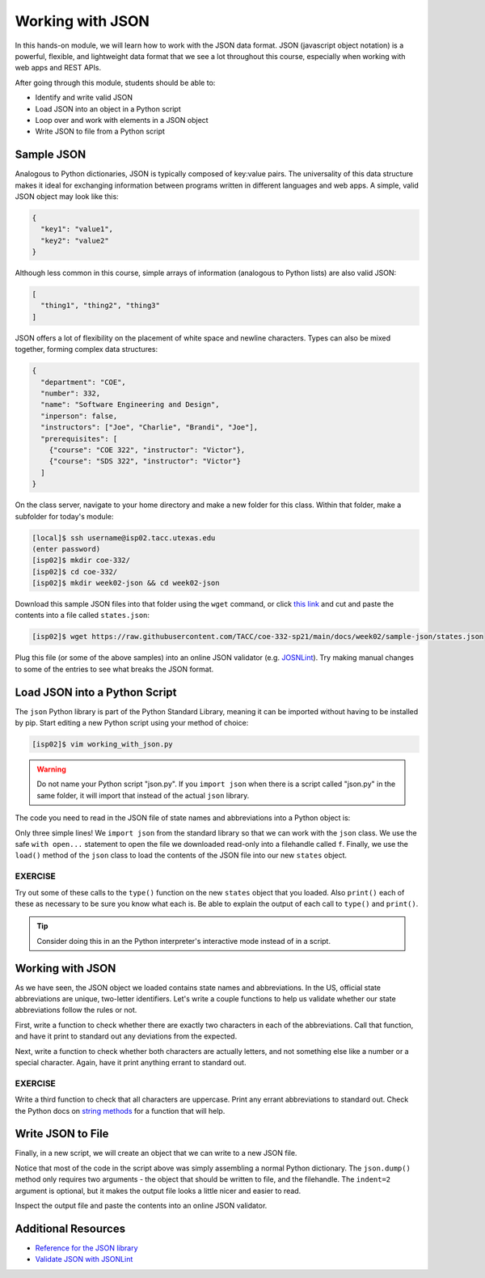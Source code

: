 Working with JSON
=================

In this hands-on module, we will learn how to work with the JSON data format.
JSON (javascript object notation) is a powerful, flexible, and lightweight data
format that we see a lot throughout this course, especially when working with
web apps and REST APIs.

After going through this module, students should be able to:

* Identify and write valid JSON
* Load JSON into an object in a Python script
* Loop over and work with elements in a JSON object
* Write JSON to file from a Python script


Sample JSON
-----------

Analogous to Python dictionaries, JSON is typically composed of key:value pairs.
The universality of this data structure makes it ideal for exchanging
information between programs written in different languages and web apps. A
simple, valid JSON  object may look like this:

.. code-block:: json

   {
     "key1": "value1",
     "key2": "value2"
   }

Although less common in this course, simple arrays of information (analogous to
Python lists) are also valid JSON:

.. code-block:: JSON

   [
     "thing1", "thing2", "thing3"
   ]

JSON offers a lot of flexibility on the placement of white space and newline
characters. Types can also be mixed together, forming complex data structures:

.. code-block:: JSON

   {
     "department": "COE",
     "number": 332,
     "name": "Software Engineering and Design",
     "inperson": false,
     "instructors": ["Joe", "Charlie", "Brandi", "Joe"],
     "prerequisites": [
       {"course": "COE 322", "instructor": "Victor"},
       {"course": "SDS 322", "instructor": "Victor"}
     ]
   }

On the class server, navigate to your home directory and make a new folder for
this class. Within that folder, make a subfolder for today's module:

.. code-block:: bash

   [local]$ ssh username@isp02.tacc.utexas.edu
   (enter password)
   [isp02]$ mkdir coe-332/
   [isp02]$ cd coe-332/
   [isp02]$ mkdir week02-json && cd week02-json

Download this sample JSON files into that folder using the ``wget`` command, or
click `this link <https://raw.githubusercontent.com/TACC/coe-332-sp21/main/docs/week02/sample-json/states.json>`_
and cut and paste the contents into a file called ``states.json``:

.. code-block:: bash

   [isp02]$ wget https://raw.githubusercontent.com/TACC/coe-332-sp21/main/docs/week02/sample-json/states.json

Plug this file (or some of the above samples) into an online JSON validator
(e.g. `JOSNLint <https://jsonlint.com/>`_). Try making manual changes to some of
the entries to see what breaks the JSON format.

Load JSON into a Python Script
------------------------------

The ``json`` Python library is part of the Python Standard Library, meaning it
can be imported without having to be installed by pip. Start editing a new
Python script using your method of choice:

.. code-block:: bash

    [isp02]$ vim working_with_json.py


.. warning::

   Do not name your Python script "json.py". If you ``import json`` when there
   is a script called "json.py" in the same folder, it will import that instead
   of the actual ``json`` library.

The code you need to read in the JSON file of state names and abbreviations into
a Python object is:

.. code-block:: python3
   :linenos:

   import json

   with open('states.json', 'r') as f:
       states = json.load(f)

Only three simple lines! We ``import json`` from the standard library so that we
can work with the ``json`` class. We use the safe ``with open...`` statement to
open the file we downloaded read-only into a filehandle called ``f``. Finally,
we use the ``load()`` method of the ``json`` class to load the contents of the
JSON file into our new ``states`` object.

EXERCISE
~~~~~~~~

Try out some of these calls to the ``type()`` function on the new ``states``
object that you loaded. Also ``print()`` each of these as necessary to be sure
you know what each is. Be able to explain the output of each call to ``type()``
and ``print()``.

.. code-block:: python3
   :linenos:

   import json

   with open('states.json', 'r') as f:
       states = json.load(f)

   type(states)
   type(states["states"])
   type(states["states"][0])
   type(states["states"][0]["name"])
   type(states["states"][0]["name"][0])

   print(states)
   print(states["states"])
   print(states["states"][0])
   print(states["states"][0]["name"])
   print(states["states"][0]["name"][0])

.. tip::

   Consider doing this in an the Python interpreter's interactive mode instead
   of in a script.

Working with JSON
-----------------

As we have seen, the JSON object we loaded contains state names and
abbreviations. In the US, official state abbreviations are unique, two-letter
identifiers. Let's write a couple functions to help us validate whether our
state abbreviations follow the rules or not.

First, write a function to check whether there are exactly two characters in
each of the abbreviations. Call that function, and have it print to standard out
any deviations from the expected.

.. code-block:: python3
   :linenos:
   :emphasize-lines: 3-5,10-11

   import json

   def check_character_count(mystr):
       if (len(mystr) != 2):
           print( f'{mystr} is not two characters!' )

   with open('states.json', 'r') as f:
       states = json.load(f)

   for i in range(50):
       check_character_count(states['states'][i]['abbreviation'])



Next, write a function to check whether both characters are actually letters,
and not something else like a number or a special character. Again, have it
print anything errant to standard out.

.. code-block:: python3
   :linenos:
   :emphasize-lines: 7-9,16

   import json

   def check_character_count(mystr):
       if (len(mystr) != 2):
           print( f'{mystr} is not two characters!' )

   def check_character_type(mystr):
       if not mystr.isalpha():
           print( f'{mystr} contains characters other than letters!' )

   with open('states.json', 'r') as f:
       states = json.load(f)

   for i in range(50):
       check_character_count(states['states'][i]['abbreviation'])
       check_character_type(states['states'][i]['abbreviation'])


EXERCISE
~~~~~~~~

Write a third function to check that all characters are uppercase. Print any
errant abbreviations to standard out. Check the Python docs on
`string methods <https://docs.python.org/3.6/library/stdtypes.html#string-methods>`_
for a function that will help.


Write JSON to File
------------------

Finally, in a new script, we will create an object that we can write to a new
JSON file.

.. code-block:: python3
   :linenos:

   import json

   data = {}
   data['class'] = 'COE332'
   data['title'] = 'Software Engineering and Design'
   data['subjects'] = []
   data['subjects'].append( {'week': 1, 'topic': ['linux', 'python']} )
   data['subjects'].append( {'week': 2, 'topic': ['json', 'unittest', 'git']} )

   with open('class.json', 'w') as out:
       json.dump(data, out, indent=2)

Notice that most of the code in the script above was simply assembling a normal
Python dictionary. The ``json.dump()`` method only requires two arguments - the
object that should be written to file, and the filehandle. The ``indent=2``
argument is optional, but it makes the output file looks a little nicer and
easier to read.

Inspect the output file and paste the contents into an online JSON validator.

Additional Resources
--------------------

* `Reference for the JSON library <https://docs.python.org/3.6/library/json.html>`_
* `Validate JSON with JSONLint <https://jsonlint.com/>`_
